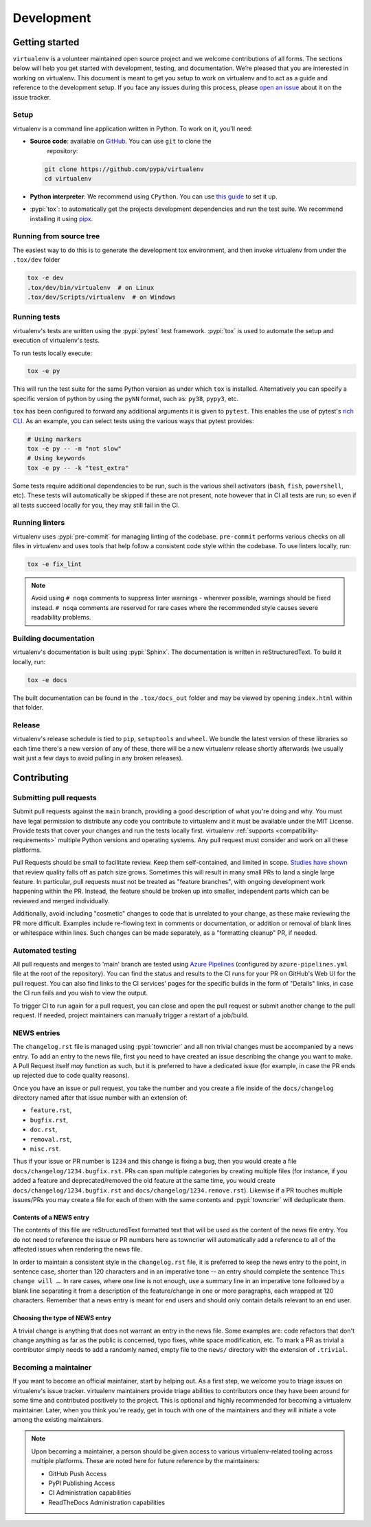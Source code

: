 Development
===========

Getting started
---------------


``virtualenv`` is a volunteer maintained open source project and we welcome contributions of all forms. The sections
below will help you get started with development, testing, and documentation. We’re pleased that you are interested in
working on virtualenv. This document is meant to get you setup to work on virtualenv and to act as a guide and reference
to the development setup. If you face any issues during this process, please
`open an issue <https://github.com/pypa/virtualenv/issues/new?title=Trouble+with+development+environment>`_ about it on
the issue tracker.

Setup
~~~~~

virtualenv is a command line application written in Python. To work on it, you'll need:

- **Source code**: available on `GitHub <https://github.com/pypa/virtualenv>`_. You can use ``git`` to clone the
    repository:

  .. code-block:: console

      git clone https://github.com/pypa/virtualenv
      cd virtualenv

- **Python interpreter**: We recommend using ``CPython``. You can use
  `this guide <https://realpython.com/installing-python/>`_ to set it up.

- :pypi:`tox`: to automatically get the projects development dependencies and run the test suite. We recommend
  installing it using `pipx <https://pipxproject.github.io/pipx/>`_.

Running from source tree
~~~~~~~~~~~~~~~~~~~~~~~~

The easiest way to do this is to generate the development tox environment, and then invoke virtualenv from under the
``.tox/dev`` folder

.. code-block:: console

    tox -e dev
    .tox/dev/bin/virtualenv  # on Linux
    .tox/dev/Scripts/virtualenv  # on Windows

Running tests
~~~~~~~~~~~~~

virtualenv's tests are written using the :pypi:`pytest` test framework. :pypi:`tox` is used to automate the setup
and execution of virtualenv's tests.

To run tests locally execute:

.. code-block:: console

    tox -e py

This will run the test suite for the same Python version as under which ``tox`` is installed. Alternatively you can
specify a specific version of python by using the ``pyNN`` format, such as: ``py38``, ``pypy3``, etc.

``tox`` has been configured to forward any additional arguments it is given to ``pytest``.
This enables the use of pytest's
`rich CLI <https://docs.pytest.org/en/latest/usage.html#specifying-tests-selecting-tests>`_. As an example, you can
select tests using the various ways that pytest provides:

.. code-block:: console

    # Using markers
    tox -e py -- -m "not slow"
    # Using keywords
    tox -e py -- -k "test_extra"

Some tests require additional dependencies to be run, such is the various shell activators (``bash``, ``fish``,
``powershell``, etc). These tests will automatically be skipped if these are not present, note however that in CI
all tests are run; so even if all tests succeed locally for you, they may still fail in the CI.

Running linters
~~~~~~~~~~~~~~~

virtualenv uses :pypi:`pre-commit` for managing linting of the codebase. ``pre-commit`` performs various checks on all
files in virtualenv and uses tools that help follow a consistent code style within the codebase. To use linters locally,
run:

.. code-block:: console

    tox -e fix_lint

.. note::

    Avoid using ``# noqa`` comments to suppress linter warnings - wherever possible, warnings should be fixed instead.
    ``# noqa`` comments are reserved for rare cases where the recommended style causes severe readability problems.

Building documentation
~~~~~~~~~~~~~~~~~~~~~~

virtualenv's documentation is built using :pypi:`Sphinx`. The documentation is written in reStructuredText. To build it
locally, run:

.. code-block:: console

    tox -e docs

The built documentation can be found in the ``.tox/docs_out`` folder and may be viewed by opening ``index.html`` within
that folder.

Release
~~~~~~~

virtualenv's release schedule is tied to ``pip``, ``setuptools`` and ``wheel``. We bundle the latest version of these
libraries so each time there's a new version of any of these, there will be a new virtualenv release shortly afterwards
(we usually wait just a few days to avoid pulling in any broken releases).

Contributing
-------------

Submitting pull requests
~~~~~~~~~~~~~~~~~~~~~~~~

Submit pull requests against the ``main`` branch, providing a good description of what you're doing and why. You must
have legal permission to distribute any code you contribute to virtualenv and it must be available under the MIT
License. Provide tests that cover your changes and run the tests locally first. virtualenv
:ref:`supports <compatibility-requirements>` multiple Python versions and operating systems. Any pull request must
consider and work on all these platforms.

Pull Requests should be small to facilitate review. Keep them self-contained, and limited in scope. `Studies have shown
<https://www.kessler.de/prd/smartbear/BestPracticesForPeerCodeReview.pdf>`_ that review quality falls off as patch size
grows. Sometimes this will result in many small PRs to land a single large feature. In particular, pull requests must
not be treated as "feature branches", with ongoing development work happening within the PR. Instead, the feature should
be broken up into smaller, independent parts which can be reviewed and merged individually.

Additionally, avoid including "cosmetic" changes to code that is unrelated to your change, as these make reviewing the
PR more difficult. Examples include re-flowing text in comments or documentation, or addition or removal of blank lines
or whitespace within lines. Such changes can be made separately, as a "formatting cleanup" PR, if needed.

Automated testing
~~~~~~~~~~~~~~~~~

All pull requests and merges to 'main' branch are tested using
`Azure Pipelines <https://azure.microsoft.com/en-gb/services/devops/pipelines/>`_ (configured by
``azure-pipelines.yml`` file at the root of the repository). You can find the status and results to the CI runs for your
PR on GitHub's Web UI for the pull request. You can also find links to the CI services' pages for the specific builds in
the form of "Details" links, in case the CI run fails and you wish to view the output.

To trigger CI to run again for a pull request, you can close and open the pull request or submit another change to the
pull request. If needed, project maintainers can manually trigger a restart of a job/build.

NEWS entries
~~~~~~~~~~~~

The ``changelog.rst`` file is managed using :pypi:`towncrier` and all non trivial changes must be accompanied by a news
entry. To add an entry to the news file, first you need to have created an issue describing the change you want to
make. A Pull Request itself *may* function as such, but it is preferred to have a dedicated issue (for example, in case
the PR ends up rejected due to code quality reasons).

Once you have an issue or pull request, you take the number and you create a file inside of the ``docs/changelog``
directory named after that issue number with an extension of:

- ``feature.rst``,
- ``bugfix.rst``,
- ``doc.rst``,
- ``removal.rst``,
- ``misc.rst``.

Thus if your issue or PR number is ``1234`` and this change is fixing a bug, then you would create a file
``docs/changelog/1234.bugfix.rst``. PRs can span multiple categories by creating multiple files (for instance, if you
added a feature and deprecated/removed the old feature at the same time, you would create
``docs/changelog/1234.bugfix.rst`` and ``docs/changelog/1234.remove.rst``). Likewise if a PR touches multiple issues/PRs
you may create a file for each of them with the same contents and :pypi:`towncrier` will deduplicate them.

Contents of a NEWS entry
^^^^^^^^^^^^^^^^^^^^^^^^

The contents of this file are reStructuredText formatted text that will be used as the content of the news file entry.
You do not need to reference the issue or PR numbers here as towncrier will automatically add a reference to all of
the affected issues when rendering the news file.

In order to maintain a consistent style in the ``changelog.rst`` file, it is preferred to keep the news entry to the
point, in sentence case, shorter than 120 characters and in an imperative tone -- an entry should complete the sentence
``This change will …``. In rare cases, where one line is not enough, use a summary line in an imperative tone followed
by a blank line separating it from a description of the feature/change in one or more paragraphs, each wrapped
at 120 characters. Remember that a news entry is meant for end users and should only contain details relevant to an end
user.

Choosing the type of NEWS entry
^^^^^^^^^^^^^^^^^^^^^^^^^^^^^^^

A trivial change is anything that does not warrant an entry in the news file. Some examples are: code refactors that
don't change anything as far as the public is concerned, typo fixes, white space modification, etc. To mark a PR
as trivial a contributor simply needs to add a randomly named, empty file to the ``news/`` directory with the extension
of ``.trivial``.

Becoming a maintainer
~~~~~~~~~~~~~~~~~~~~~

If you want to become an official maintainer, start by helping out. As a first step, we welcome you to triage issues on
virtualenv's issue tracker. virtualenv maintainers provide triage abilities to contributors once they have been around
for some time and contributed positively to the project. This is optional and highly recommended for becoming a
virtualenv maintainer. Later, when you think you're ready, get in touch with one of the maintainers and they will
initiate a vote among the existing maintainers.

.. note::

    Upon becoming a maintainer, a person should be given access to various virtualenv-related tooling across
    multiple platforms. These are noted here for future reference by the maintainers:

    - GitHub Push Access
    - PyPI Publishing Access
    - CI Administration capabilities
    - ReadTheDocs Administration capabilities
